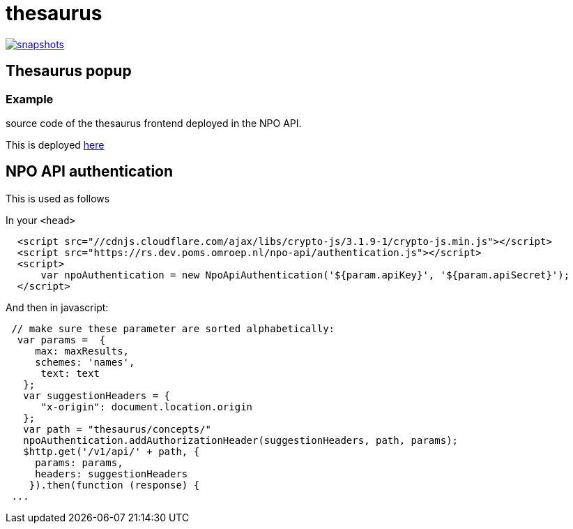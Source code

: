 = thesaurus

image:https://img.shields.io/nexus/s/https/oss.sonatype.org/nl.vpro.poms/poms-thesaurus.svg[snapshots,link=https://oss.sonatype.org/content/repositories/staging/nl/vpro/poms/poms-thesaurus/]

:toc:

== Thesaurus popup

=== Example

source code of the thesaurus frontend deployed in the NPO API.

This is deployed https://rs-dev.poms.omroep.nl/v1/thesaurus/example[here]

== NPO API authentication


This is used as follows

In your `<head>`

```html
  <script src="//cdnjs.cloudflare.com/ajax/libs/crypto-js/3.1.9-1/crypto-js.min.js"></script>
  <script src="https://rs.dev.poms.omroep.nl/npo-api/authentication.js"></script>
  <script>
      var npoAuthentication = new NpoApiAuthentication('${param.apiKey}', '${param.apiSecret}');
  </script>
```
And then in javascript:
```js

 // make sure these parameter are sorted alphabetically:
  var params =  {
     max: maxResults,
     schemes: 'names',
      text: text
   };
   var suggestionHeaders = {
      "x-origin": document.location.origin
   };
   var path = "thesaurus/concepts/"
   npoAuthentication.addAuthorizationHeader(suggestionHeaders, path, params);
   $http.get('/v1/api/' + path, {
     params: params,
     headers: suggestionHeaders
    }).then(function (response) {
 ...
```
